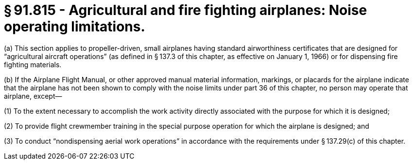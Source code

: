 # § 91.815 - Agricultural and fire fighting airplanes: Noise operating limitations.

(a) This section applies to propeller-driven, small airplanes having standard airworthiness certificates that are designed for “agricultural aircraft operations” (as defined in § 137.3 of this chapter, as effective on January 1, 1966) or for dispensing fire fighting materials.

(b) If the Airplane Flight Manual, or other approved manual material information, markings, or placards for the airplane indicate that the airplane has not been shown to comply with the noise limits under part 36 of this chapter, no person may operate that airplane, except—

(1) To the extent necessary to accomplish the work activity directly associated with the purpose for which it is designed;

(2) To provide flight crewmember training in the special purpose operation for which the airplane is designed; and

(3) To conduct “nondispensing aerial work operations” in accordance with the requirements under § 137.29(c) of this chapter.

